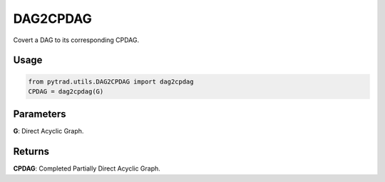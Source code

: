 DAG2CPDAG
==============

Covert a DAG to its corresponding CPDAG.

Usage
--------
.. code-block:: python

    from pytrad.utils.DAG2CPDAG import dag2cpdag
    CPDAG = dag2cpdag(G)

Parameters
---------------------
**G**: Direct Acyclic Graph.

Returns
--------------
**CPDAG**: Completed Partially Direct Acyclic Graph.
